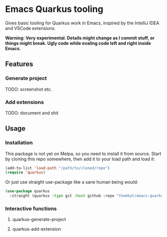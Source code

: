 * Emacs Quarkus tooling
Gives basic tooling for Quarkus work in Emacs, inspired by the IntelliJ IDEA and VSCode extensions.

*Warning: Very experimental. Details might change as I commit stuff, or things might break. Ugly code while evaling code left and right inside Emacs.*


** Features
*** Generate project
TODO: screenshot etc.

*** Add extensions
TODO: document and shit

** Usage
*** Installation
This package is not yet on Melpa, so you need to install it from source. Start by cloning this repo somewhere, then add it to your load path and load it:
#+BEGIN_SRC emacs-lisp
  (add-to-list 'load-path "/path/to/cloned/repo")
  (require 'quarkus)
#+END_SRC



Or just use straight use-package like a sane human being would:
  #+BEGIN_SRC emacs-lisp
    (use-package quarkus
      :straight (quarkus :type git :host github :repo "themkat/emacs-quarkus"))
#+END_SRC


*** Interactive functions
**** quarkus-generate-project
**** quarkus-add-extension
